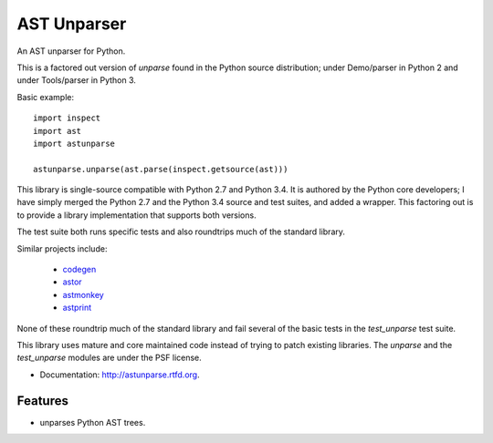 ============
AST Unparser
============

.. image:: https://badge.fury.io/py/astunparse.png
    :target: http://badge.fury.io/py/astunparse

.. image:: https://travis-ci.org/simonpercivall/astunparse.png?branch=master
    :target: https://travis-ci.org/simonpercivall/astunparse

.. image:: https://pypip.in/d/astunparse/badge.png
    :target: https://crate.io/packages/astunparse?version=latest

An AST unparser for Python.

This is a factored out version of `unparse` found in the Python
source distribution; under Demo/parser in Python 2 and under Tools/parser
in Python 3.

Basic example::

    import inspect
    import ast
    import astunparse

    astunparse.unparse(ast.parse(inspect.getsource(ast)))


This library is single-source compatible with Python 2.7 and Python 3.4. It is
authored by the Python core developers; I have simply merged the Python 2.7 and
the Python 3.4 source and test suites, and added a wrapper. This factoring out
is to provide a library implementation that supports both versions.

The test suite both runs specific tests and also roundtrips much of the
standard library.

Similar projects include:

    * codegen_
    * astor_
    * astmonkey_
    * astprint_

None of these roundtrip much of the standard library and fail several of the basic
tests in the `test_unparse` test suite.

This library uses mature and core maintained code instead of trying to patch
existing libraries. The `unparse` and the `test_unparse` modules
are under the PSF license.

* Documentation: http://astunparse.rtfd.org.

Features
--------

* unparses Python AST trees.


.. _codegen: https://github.com/andreif/codegen
.. _astor: https://github.com/berkerpeksag/astor
.. _astmonkey: https://github.com/konradhalas/astmonkey
.. _astprint: https://github.com/Manticore/astprint
